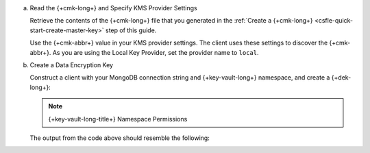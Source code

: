 
a. Read the {+cmk-long+} and Specify KMS Provider Settings

   .. _field-level-encryption-data-key-create:

   Retrieve the contents of the {+cmk-long+} file that you generated
   in the :ref:`Create a {+cmk-long+} <csfle-quick-start-create-master-key>` step of this guide.

   Use the {+cmk-abbr+} value in your KMS provider settings. The
   client uses these settings to discover the {+cmk-abbr+}. As
   you are using the Local Key Provider, set the provider name to
   ``local``.

   .. tabs-drivers::

      .. tab::
         :tabid: java-sync

         .. literalinclude:: /includes/generated/in-use-encryption/csfle/java/local/reader/src/main/java/com/mongodb/csfle/MakeDataKey.java
            :start-after: start-kmsproviders
            :end-before: end-kmsproviders
            :language: java
            :dedent:

      .. tab::
         :tabid: nodejs

         .. literalinclude:: /includes/generated/in-use-encryption/csfle/node/local/reader/make_data_key.js
            :start-after: start-kmsproviders
            :end-before: end-kmsproviders
            :language: javascript
            :dedent:

      .. tab::
         :tabid: python

         .. literalinclude:: /includes/generated/in-use-encryption/csfle/python/local/reader/make_data_key.py
            :start-after: start-kmsproviders
            :end-before: end-kmsproviders
            :language: python
            :dedent:

      .. tab::
         :tabid: csharp

         .. literalinclude:: /includes/generated/in-use-encryption/csfle/dotnet/local/reader/CSFLE/MakeDataKey.cs
            :start-after: start-kmsproviders
            :end-before: end-kmsproviders
            :language: csharp
            :dedent:

      .. tab::
         :tabid: go

         .. literalinclude:: /includes/generated/in-use-encryption/csfle/go/local/reader/make-data-key.go
            :start-after: start-kmsproviders
            :end-before: end-kmsproviders
            :language: go
            :dedent:

#. Create a Data Encryption Key

   .. _csfle-local-create-dek:

   Construct a client with your MongoDB connection string and {+key-vault-long+}
   namespace, and create a {+dek-long+}:

   .. note:: {+key-vault-long-title+} Namespace Permissions

      .. include:: /includes/note-key-vault-permissions

   .. tabs-drivers::

      .. tab::
         :tabid: go

         .. literalinclude:: /includes/generated/in-use-encryption/csfle/go/local/reader/make-data-key.go
            :start-after: start-create-dek
            :end-before: end-create-dek
            :language: go
            :dedent:

      .. tab::
         :tabid: java-sync

         .. literalinclude:: /includes/generated/in-use-encryption/csfle/java/local/reader/src/main/java/com/mongodb/csfle/MakeDataKey.java
            :start-after: start-create-dek
            :end-before: end-create-dek
            :language: java
            :dedent:

      .. tab::
         :tabid: nodejs

         .. literalinclude:: /includes/generated/in-use-encryption/csfle/node/local/reader/make_data_key.js
            :start-after: start-create-dek
            :end-before: end-create-dek
            :language: javascript
            :dedent:

         .. include:: /includes/tutorials/automatic/node-include-clientEncryption.rst

      .. tab::
         :tabid: python

         .. literalinclude:: /includes/generated/in-use-encryption/csfle/python/local/reader/make_data_key.py
            :start-after: start-create-dek
            :end-before: end-create-dek
            :language: python
            :dedent:


      .. tab::
         :tabid: csharp

         .. literalinclude:: /includes/generated/in-use-encryption/csfle/dotnet/local/reader/CSFLE/MakeDataKey.cs
            :start-after: start-create-dek
            :end-before: end-create-dek
            :language: csharp
            :dedent:


   The output from the code above should resemble the following:

   .. code-block:: none
      :copyable: false

      DataKeyId [base64]: 3k13WkSZSLy7kwAAP4HDyQ==
